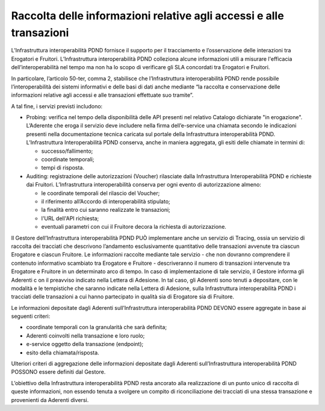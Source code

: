 Raccolta delle informazioni relative agli accessi e alle transazioni 
====================================================================

L’Infrastruttura interoperabilità PDND fornisce il supporto per il tracciamento 
e l’osservazione delle interazioni tra Erogatori e Fruitori. L’Infrastruttura 
interoperabilità PDND colleziona alcune  informazioni utili a misurare 
l'efficacia  dell’interoperabilità nel tempo ma non ha lo scopo di 
verificare gli SLA concordati tra Erogatori e Fruitori. 

In particolare, l’articolo 50-ter, comma 2, stabilisce che l’Infrastruttura 
interoperabilità PDND rende possibile l’interoperabilità dei sistemi 
informativi e delle basi di dati anche mediante “la raccolta e conservazione 
delle informazioni relative agli accessi e alle transazioni effettuate 
suo tramite”.

A tal fine, i servizi previsti includono:

- Probing: verifica nel tempo della disponibilità delle API presenti nel 
  relativo Catalogo dichiarate "in erogazione". L’Aderente che eroga il 
  servizio deve includere nella firma dell’e-service una chiamata 
  secondo le indicazioni presenti nella documentazione tecnica caricata 
  sul portale della Infrastruttura interoperabilità PDND. L’Infrastruttura 
  Interoperabilità PDND conserva, anche in maniera aggregata, gli esiti 
  delle chiamate in termini di: 

  - successo/fallimento;
 
  - coordinate temporali;
  
  - tempi di risposta. 

- Auditing: registrazione delle autorizzazioni (Voucher) rilasciate dalla 
  Infrastruttura Interoperabilità PDND e richieste dai Fruitori. 
  L’Infrastruttura interoperabilità conserva per ogni evento di 
  autorizzazione almeno:

  - le coordinate temporali del rilascio del Voucher;
  
  - il riferimento all’Accordo di interoperabilità stipulato;
  
  - la finalità entro cui saranno realizzate le transazioni;
  
  - l'URL dell'API richiesta;
  
  - eventuali parametri con cui il Fruitore decora la richiesta di 
    autorizzazione.

Il Gestore dell’Infrastruttura interoperabilità PDND PUÒ implementare 
anche un servizio di Tracing, ossia un servizio di raccolta dei tracciati 
che descrivono l’andamento esclusivamente quantitativo delle transazioni 
avvenute tra ciascun Erogatore e ciascun Fruitore. Le informazioni raccolte 
mediante tale servizio - che non dovranno comprendere il contenuto informativo 
scambiato tra Erogatore e Fruitore - descriveranno il numero di transazioni 
intervenute tra Erogatore e Fruitore in un determinato arco di tempo. 
In caso di implementazione di tale servizio, il Gestore informa gli Aderenti c
on il preavviso indicato nella Lettera di Adesione. In tal caso, gli Aderenti 
sono tenuti a depositare, con le modalità e le tempistiche che saranno 
indicate nella Lettera di Adesione, sulla Infrastruttura interoperabilità 
PDND i tracciati delle transazioni a cui hanno partecipato in qualità 
sia di Erogatore sia di Fruitore. 

Le informazioni depositate dagli Aderenti sull’Infrastruttura interoperabilità 
PDND DEVONO essere aggregate in base ai seguenti criteri:

- coordinate temporali con la granularità che sarà definita; 

- Aderenti coinvolti nella transazione e loro ruolo;	

- e-service oggetto della transazione (endpoint);

- esito della chiamata/risposta.

Ulteriori criteri di aggregazione delle informazioni depositate dagli 
Aderenti sull’Infrastruttura interoperabilità PDND POSSONO essere definiti 
dal Gestore.

L’obiettivo della Infrastruttura interoperabilità PDND resta ancorato 
alla realizzazione di un punto unico di raccolta di queste informazioni, 
non essendo tenuta a svolgere un compito di riconciliazione dei tracciati 
di una stessa transazione e provenienti da Aderenti diversi. 

.. forum_italia::
   :topic_id: 26420
   :scope: document
